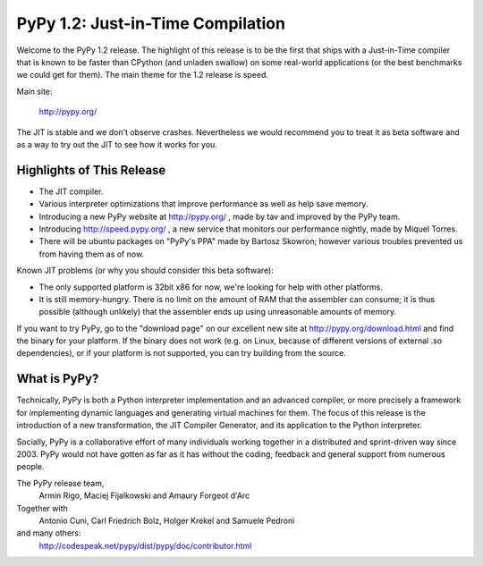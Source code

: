 ==================================
PyPy 1.2: Just-in-Time Compilation
==================================

Welcome to the PyPy 1.2 release.  The highlight of this release is
to be the first that ships with a Just-in-Time compiler that is
known to be faster than CPython (and unladen swallow) on some
real-world applications (or the best benchmarks we could get for
them).  The main theme for the 1.2 release is speed.

Main site:

    http://pypy.org/

The JIT is stable and we don't observe crashes. Nevertheless we
would recommend you to treat it as beta software and as a way to try
out the JIT to see how it works for you.


Highlights of This Release
==========================

* The JIT compiler.

* Various interpreter optimizations that improve performance
  as well as help save memory.

* Introducing a new PyPy website at http://pypy.org/ , made by
  tav and improved by the PyPy team.

* Introducing http://speed.pypy.org/ , a new service that
  monitors our performance nightly, made by Miquel Torres.

* There will be ubuntu packages on "PyPy's PPA" made by
  Bartosz Skowron; however various troubles prevented us from
  having them as of now.


Known JIT problems (or why you should consider this beta software):

* The only supported platform is 32bit x86 for now, we're
  looking for help with other platforms.

* It is still memory-hungry.  There is no limit on the amount
  of RAM that the assembler can consume; it is thus possible
  (although unlikely) that the assembler ends up using
  unreasonable amounts of memory.


If you want to try PyPy, go to the "download page" on our excellent
new site at http://pypy.org/download.html and find the binary for
your platform. If the binary does not work (e.g. on Linux, because
of different versions of external .so dependencies), or if your
platform is not supported, you can try building from the source.


What is PyPy?
=============

Technically, PyPy is both a Python interpreter implementation and an
advanced compiler, or more precisely a framework for implementing
dynamic languages and generating virtual machines for them.  The
focus of this release is the introduction of a new transformation,
the JIT Compiler Generator, and its application to the Python
interpreter.

Socially, PyPy is a collaborative effort of many individuals working
together in a distributed and sprint-driven way since 2003.  PyPy
would not have gotten as far as it has without the coding, feedback
and general support from numerous people.


The PyPy release team,
    Armin Rigo, Maciej Fijalkowski and Amaury Forgeot d'Arc

Together with
    Antonio Cuni, Carl Friedrich Bolz, Holger Krekel and
    Samuele Pedroni

and many others:
    http://codespeak.net/pypy/dist/pypy/doc/contributor.html
